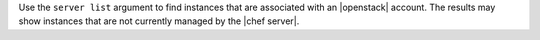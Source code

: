 .. The contents of this file may be included in multiple topics (using the includes directive).
.. The contents of this file should be modified in a way that preserves its ability to appear in multiple topics.


Use the ``server list`` argument to find instances that are associated with an |openstack| account. The results may show instances that are not currently managed by the |chef server|.

